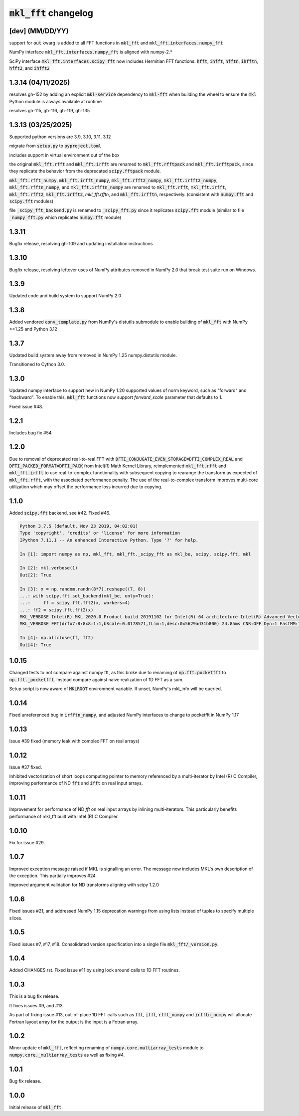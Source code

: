 =========================
:code:`mkl_fft` changelog
=========================

[dev] (MM/DD/YY)
================

support for :code:`out` kwarg is added to all FFT functions in :code:`mkl_fft` and :code:`mkl_fft.interfaces.numpy_fft`

NumPy interface :code:`mkl_fft.interfaces.numpy_fft` is aligned with numpy-2.*

SciPy interface :code:`mkl_fft.interfaces.scipy_fft` now includes Hermitian FFT functions:
:code:`hfft`, :code:`ihfft`, :code:`hfftn`, :code:`ihfftn`, :code:`hfft2`, and :code:`ihfft2`

1.3.14 (04/11/2025)
===================

resolves gh-152 by adding an explicit :code:`mkl-service` dependency to :code:`mkl-fft` when building the wheel
to ensure the :code:`mkl` Python module is always available at runtime

resolves gh-115, gh-116, gh-119, gh-135

1.3.13 (03/25/2025)
===================

Supported python versions are 3.9, 3.10, 3.11, 3.12

migrate from :code:`setup.py` to :code:`pyproject.toml`

includes support in virtual environment out of the box

the original :code:`mkl_fft.rfft` and :code:`mkl_fft.irfft` are renamed to :code:`mkl_fft.rfftpack` and :code:`mkl_fft.irfftpack`,
since they replicate the behavior from the deprecated :code:`scipy.fftpack` module.

:code:`mkl_fft.rfft_numpy`, :code:`mkl_fft.irfft_numpy`, :code:`mkl_fft.rfft2_numpy`, :code:`mkl_fft.irfft2_numpy`,
:code:`mkl_fft.rfftn_numpy`, and :code:`mkl_fft.irfftn_numpy` are renamed to :code:`mkl_fft.rfft`, :code:`mkl_fft.irfft`,
:code:`mkl_fft.rfft2`, :code:`mkl_fft.irfft2`, `mkl_fft.rfftn`, and :code:`mkl_fft.irfftn`, respectively.
(consistent with :code:`numpy.fft` and :code:`scipy.fft` modules)

file :code:`_scipy_fft_backend.py` is renamed to :code:`_scipy_fft.py` since it replicates :code:`scipy.fft` module
(similar to file :code:`_numpy_fft.py` which replicates :code:`numpy.fft` module)

1.3.11
======

Bugfix release, resolving gh-109 and updating installation instructions

1.3.10
======

Bugfix release, resolving leftover uses of NumPy attributes removed in NumPy 2.0 that break
test suite run on Windows.

1.3.9
=====

Updated code and build system to support NumPy 2.0

1.3.8
=====

Added vendored :code:`conv_template.py` from NumPy's distutils submodule to enable building of :code:`mkl_fft` with
NumPy >=1.25 and Python 3.12

1.3.7
=====

Updated build system away from removed in NumPy 1.25 numpy.distutils module.

Transitioned to Cython 3.0.


1.3.0
=====

Updated numpy interface to support new in NumPy 1.20 supported values of norm keyword, such as "forward" and "backward".
To enable this, :code:`mkl_fft` functions now support `forward_scale` parameter that defaults to 1.

Fixed issue #48.

1.2.1
=====

Includes bug fix #54

1.2.0
=====

Due to removal of deprecated real-to-real FFT with :code:`DFTI_CONJUGATE_EVEN_STORAGE=DFTI_COMPLEX_REAL` and
:code:`DFTI_PACKED_FORMAT=DFTI_PACK` from Intel(R) Math Kernel Library, reimplemented :code:`mkl_fft.rfft` and
:code:`mkl_fft.irfft` to use real-to-complex functionality with subsequent copying to rearange the transform as expected
of :code:`mkl_fft.rfft`, with the associated performance penalty. The use of the real-to-complex
transform improves multi-core utilization which may offset the performance loss incurred due to copying.


1.1.0
=====

Added :code:`scipy.fft` backend, see #42. Fixed #46.


.. code-block:: python

    Python 3.7.5 (default, Nov 23 2019, 04:02:01)
    Type 'copyright', 'credits' or 'license' for more information
    IPython 7.11.1 -- An enhanced Interactive Python. Type '?' for help.

    In [1]: import numpy as np, mkl_fft, mkl_fft._scipy_fft as mkl_be, scipy, scipy.fft, mkl

    In [2]: mkl.verbose(1)
    Out[2]: True

    In [3]: x = np.random.randn(8*7).reshape((7, 8))
    ...: with scipy.fft.set_backend(mkl_be, only=True):
    ...:     ff = scipy.fft.fft2(x, workers=4)
    ...: ff2 = scipy.fft.fft2(x)
    MKL_VERBOSE Intel(R) MKL 2020.0 Product build 20191102 for Intel(R) 64 architecture Intel(R) Advanced Vector Extensions 2 (Intel(R) AVX2) enabled processors, Lnx 2.40GHz intel_thread
    MKL_VERBOSE FFT(drfo7:8:8x8:1:1,bScale:0.0178571,tLim:1,desc:0x5629ad31b800) 24.85ms CNR:OFF Dyn:1 FastMM:1 TID:0  NThr:16,FFT:4

    In [4]: np.allclose(ff, ff2)
    Out[4]: True


1.0.15
======

Changed tests to not compare against numpy fft, as this broke due to renaming of :code:`np.fft.pocketfft` to
:code:`np.fft._pocketfft`. Instead compare against naive realization of 1D FFT as a sum.

Setup script is now aware of :code:`MKLROOT` environment variable. If unset, NumPy's mkl_info will be queried.


1.0.14
======

Fixed unreferenced bug in :code:`irfftn_numpy`, and adjusted NumPy interfaces to change to pocketfft in NumPy 1.17


1.0.13
======

Issue #39 fixed (memory leak with complex FFT on real arrays)


1.0.12
======
Issue #37 fixed.

Inhibited vectorization of short loops computing pointer to memory referenced by a multi-iterator by Intel (R) C Compiler,
improving performance of ND :code:`fft` and :code:`ifft` on real input arrays.


1.0.11
======
Improvement for performance of ND `fft` on real input arrays by inlining multi-iterators.
This particularly benefits performance of mkl_fft built with Intel (R) C Compiler.


1.0.10
======
Fix for issue #29.


1.0.7
=====
Improved exception message raised if MKL is signalling an error. The message now includes MKL's own description of the exception.
This partially improves #24.

Improved argument validation for ND transforms aligning with scipy 1.2.0

1.0.6
=====

Fixed issues #21, and addressed NumPy 1.15 deprecation warnings from using lists instead of tuples to specify multiple slices.

1.0.5
=====

Fixed issues #7, #17, #18.
Consolidated version specification into a single file :code:`mkl_fft/_version.py`.

1.0.4
=====

Added CHANGES.rst. Fixed issue #11 by using lock around calls to 1D FFT routines.

1.0.3
=====

This is a bug fix release.

It fixes issues #9, and #13.

As part of fixing issue #13, out-of-place 1D FFT calls such as :code:`fft`, :code:`ifft`, :code:`rfft_numpy`
and :code:`irfftn_numpy` will allocate Fortran layout array for the output is the input is a Fotran array.


1.0.2
=====

Minor update of :code:`mkl_fft`, reflecting renaming of :code:`numpy.core.multiarray_tests` module to
:code:`numpy.core._multiarray_tests` as well as fixing #4.


1.0.1
=====

Bug fix release.

1.0.0
=====

Initial release of :code:`mkl_fft`.
